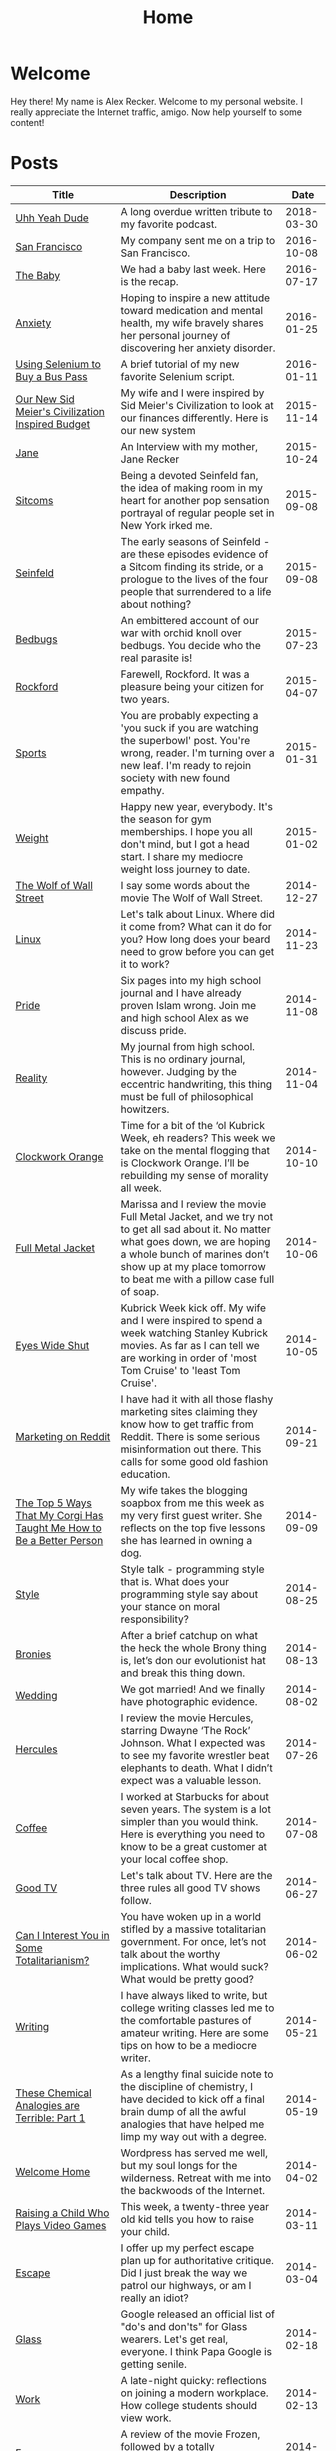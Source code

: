 #+TITLE: Home
#+OPTIONS: ^:nil
#+STARTUP: showall

* Welcome

Hey there!  My name is Alex Recker.  Welcome to my personal website.
I really appreciate the Internet traffic, amigo.  Now help yourself to
some content!

[[file:images/me.jpeg]]

* Posts

#+BEGIN_SRC emacs-lisp :results value :exports results
  (defun blog-post-files ()
    (let ((not-these			; this is lazy, I know.  I can't figure out the regex
	   '(".#index.org" "index.org")))
      (remove-if (lambda (f) (member f not-these)) (directory-files "." nil ".org"))))

  (defun blog-posts ()
    (mapcar (lambda (f)
	      (let ((data (with-temp-buffer
			    (insert-file-contents f)
			    (org-mode)
			    (org-element-parse-buffer))))
		(append `((:file , f)) (org-element-map data 'keyword (lambda (el)
									(let ((key (org-element-property :key el))
									      (val (org-element-property :value el)))
									  (cond ((string-equal key "TITLE") (list :title val))
										((string-equal key "SUBTITLE") (list :subtitle val))
										((string-equal key "DATE") (list :date val)))))))))
	    (blog-post-files)))

  (defun sorted-blog-posts ()
    (sort (blog-posts) (lambda (p1 p2)
			 (not (time-less-p (date-to-time (first (alist-get :date p1)))
					   (date-to-time (first (alist-get :date p2))))))))

  (defun blog-posts-table ()
    (let ((blog-posts
	   (mapcar (lambda (p)
		     (multiple-value-bind (file title subtitle date)
			 (values (first (alist-get :file p))
				 (first (alist-get :title p))
				 (first (alist-get :subtitle p))
				 (first (alist-get :date p)))
		       (list (format "[[file:%s][%s]]" file title)
			     subtitle
			     (format-time-string "%Y-%m-%d" (date-to-time date)))))
		   (sorted-blog-posts))))
      (apply #'append '(("Title" "Description" "Date") hline) (list blog-posts))))

  (blog-posts-table)
#+END_SRC

#+RESULTS:
| Title                                                                | Description                                                                                                                                                                                                                                |       Date |
|----------------------------------------------------------------------+--------------------------------------------------------------------------------------------------------------------------------------------------------------------------------------------------------------------------------------------+------------|
| [[file:uhh-yeah-dude.org][Uhh Yeah Dude]]                                                        | A long overdue written tribute to my favorite podcast.                                                                                                                                                                                     | 2018-03-30 |
| [[file:san-francisco.org][San Francisco]]                                                        | My company sent me on a trip to San Francisco.                                                                                                                                                                                             | 2016-10-08 |
| [[file:the-baby.org][The Baby]]                                                             | We had a baby last week.  Here is the recap.                                                                                                                                                                                               | 2016-07-17 |
| [[file:anxiety.org][Anxiety]]                                                              | Hoping to inspire a new attitude toward medication and mental health, my wife bravely shares her personal journey of discovering her anxiety disorder.                                                                                     | 2016-01-25 |
| [[file:selenium-bus-pass.org][Using Selenium to Buy a Bus Pass]]                                     | A brief tutorial of my new favorite Selenium script.                                                                                                                                                                                       | 2016-01-11 |
| [[file:civ-budget.org][Our New Sid Meier's Civilization Inspired Budget]]                     | My wife and I were inspired by Sid Meier's Civilization to look at our finances differently.  Here is our new system                                                                                                                       | 2015-11-14 |
| [[file:jane.org][Jane]]                                                                 | An Interview with my mother, Jane Recker                                                                                                                                                                                                   | 2015-10-24 |
| [[file:sitcoms.org][Sitcoms]]                                                              | Being a devoted Seinfeld fan, the idea of making room in my heart for another pop sensation portrayal of regular people set in New York irked me.                                                                                          | 2015-09-08 |
| [[file:seinfeld.org][Seinfeld]]                                                             | The early seasons of Seinfeld - are these episodes evidence of a Sitcom finding its stride, or a prologue to the lives of the four people that surrendered to a life about nothing?                                                        | 2015-09-08 |
| [[file:bedbugs.org][Bedbugs]]                                                              | An embittered account of our war with orchid knoll over bedbugs. You decide who the real parasite is!                                                                                                                                      | 2015-07-23 |
| [[file:rockford.org][Rockford]]                                                             | Farewell, Rockford.  It was a pleasure being your citizen for two years.                                                                                                                                                                   | 2015-04-07 |
| [[file:sports.org][Sports]]                                                               | You are probably expecting a 'you suck if you are watching the superbowl' post.  You're wrong, reader.  I'm turning over a new leaf. I'm ready to rejoin society with new found empathy.                                                   | 2015-01-31 |
| [[file:weight.org][Weight]]                                                               | Happy new year, everybody.  It's the season for gym memberships.  I hope you all don't mind, but I got a head start.  I share my mediocre weight loss journey to date.                                                                     | 2015-01-02 |
| [[file:wolf-wall-street.org][The Wolf of Wall Street]]                                              | I say some words about the movie The Wolf of Wall Street.                                                                                                                                                                                  | 2014-12-27 |
| [[file:linux.org][Linux]]                                                                | Let's talk about Linux.  Where did it come from?  What can it do for you?  How long does your beard need to grow before you can get it to work?                                                                                            | 2014-11-23 |
| [[file:pride.org][Pride]]                                                                | Six pages into my high school journal and I have already proven Islam wrong.  Join me and high school Alex as we discuss pride.                                                                                                            | 2014-11-08 |
| [[file:reality.org][Reality]]                                                              | My journal from high school.  This is no ordinary journal, however. Judging by the eccentric handwriting, this thing must be full of philosophical howitzers.                                                                              | 2014-11-04 |
| [[file:clockwork-orange.org][Clockwork Orange]]                                                     | Time for a bit of the ‘ol Kubrick Week, eh readers?  This week we take on the mental flogging that is Clockwork Orange.  I’ll be rebuilding my sense of morality all week.                                                                 | 2014-10-10 |
| [[file:full-metal-jacket.org][Full Metal Jacket]]                                                    | Marissa and I review the movie Full Metal Jacket, and we try not to get all sad about it.  No matter what goes down, we are hoping a whole bunch of marines don’t show up at my place tomorrow to beat me with a pillow case full of soap. | 2014-10-06 |
| [[file:eyes-wide-shut.org][Eyes Wide Shut]]                                                       | Kubrick Week kick off.  My wife and I were inspired to spend a week watching Stanley Kubrick movies.  As far as I can tell we are working in order of 'most Tom Cruise' to 'least Tom Cruise'.                                             | 2014-10-05 |
| [[file:marketing-on-reddit.org][Marketing on Reddit]]                                                  | I have had it with all those flashy marketing sites claiming they know how to get traffic from Reddit.  There is some serious misinformation out there.  This calls for some good old fashion education.                                   | 2014-09-21 |
| [[file:the-top-5-ways-that-my-corgi-has-taught-me-how-to-be-a-better-person.org][The Top 5 Ways That My Corgi Has Taught Me How to Be a Better Person]] | My wife takes the blogging soapbox from me this week as my very first guest writer.  She reflects on the top five lessons she has learned in owning a dog.                                                                                 | 2014-09-09 |
| [[file:style.org][Style]]                                                                | Style talk - programming style that is.  What does your programming style say about your stance on moral responsibility?                                                                                                                   | 2014-08-25 |
| [[file:bronies.org][Bronies]]                                                              | After a brief catchup on what the heck the whole Brony thing is, let’s don our evolutionist hat and break this thing down.                                                                                                                 | 2014-08-13 |
| [[file:wedding.org][Wedding]]                                                              | We got married!  And we finally have photographic evidence.                                                                                                                                                                                | 2014-08-02 |
| [[file:hercules.org][Hercules]]                                                             | I review the movie Hercules, starring Dwayne ‘The Rock’ Johnson. What I expected was to see my favorite wrestler beat elephants to death. What I didn’t expect was a valuable lesson.                                                      | 2014-07-26 |
| [[file:coffee.org][Coffee]]                                                               | I worked at Starbucks for about seven years. The system is a lot simpler than you would think. Here is everything you need to know to be a great customer at your local coffee shop.                                                       | 2014-07-08 |
| [[file:good-tv.org][Good TV]]                                                              | Let's talk about TV. Here are the three rules all good TV shows follow.                                                                                                                                                                    | 2014-06-27 |
| [[file:can-i-interest-you-in-some-totalitarianism.org][Can I Interest You in Some Totalitarianism?]]                          | You have woken up in a world stifled by a massive totalitarian government. For once, let’s not talk about the worthy implications. What would suck? What would be pretty good?                                                             | 2014-06-02 |
| [[file:writing.org][Writing]]                                                              | I have always liked to write, but college writing classes led me to the comfortable pastures of amateur writing. Here are some tips on how to be a mediocre writer.                                                                        | 2014-05-21 |
| [[file:these-chemical-analogies-are-terrible-part-1.org][These Chemical Analogies are Terrible: Part 1]]                        | As a lengthy final suicide note to the discipline of chemistry, I have decided to kick off a final brain dump of all the awful analogies that have helped me limp my way out with a degree.                                                | 2014-05-19 |
| [[file:welcome-home.org][Welcome Home]]                                                         | Wordpress has served me well, but my soul longs for the wilderness. Retreat with me into the backwoods of the Internet.                                                                                                                    | 2014-04-02 |
| [[file:raising-a-child-who-plays-video-games.org][Raising a Child Who Plays Video Games]]                                | This week, a twenty-three year old kid tells you how to raise your child.                                                                                                                                                                  | 2014-03-11 |
| [[file:escape.org][Escape]]                                                               | I offer up my perfect escape plan up for authoritative critique. Did I just break the way we patrol our highways, or am I really an idiot?                                                                                                 | 2014-03-04 |
| [[file:glass.org][Glass]]                                                                | Google released an official list of "do's and don'ts" for Glass wearers. Let's get real, everyone. I think Papa Google is getting senile.                                                                                                  | 2014-02-18 |
| [[file:work.org][Work]]                                                                 | A late-night quicky: reflections on joining a modern workplace. How college students should view work.                                                                                                                                     | 2014-02-13 |
| [[file:frozen.org][Frozen]]                                                               | A review of the movie Frozen, followed by a totally unnecessary and gratuitously violent alternate-ending.                                                                                                                                 | 2014-01-26 |
| [[file:google.org][Google]]                                                               | A tedious discussion of my relationship with Google - as well as an admonishment for yours.                                                                                                                                                | 2013-12-09 |
| [[file:noah.org][Noah]]                                                                 | A tender look back on the life of the best little brother I've ever had                                                                                                                                                                    | 2013-12-04 |
| [[file:the-miss-steak.org][The Miss-Steak]]                                                       | Learn to cook one of the first edible meals that has ever left my humble kitchen. Let's try not to poison ourselves with this buttery steak sandwich.                                                                                      | 2013-11-19 |
| [[file:youtube.org][YouTube]]                                                              | Thoughts on the direction of YouTube in Google's hands in the wake of the new comment system scandal.                                                                                                                                      | 2013-11-09 |
| [[file:apartment-life.org][Apartment Life]]                                                       | Catch a glimpse of my glamorous apartment life through my daily routine and a couple of pictures                                                                                                                                           | 2013-10-22 |
| [[file:ikea.org][Ikea]]                                                                 | Having just moved in, I'd like to share my 4 rules to safely assembling Ikea furniture.                                                                                                                                                    | 2013-10-02 |
| [[file:engaged.org][Engaged]]                                                              | Last Saturday, I got engaged with the help of a few very generous Redditors. Here is the story.                                                                                                                                            | 2013-09-25 |
| [[file:the-vow.org][The Vow]]                                                              | Review, and ultimately a snarky rewrite, of 'dramacomedy' The Vow. Let's fix this mess.                                                                                                                                                    | 2013-09-14 |
| [[file:anakin.org][Anakin]]                                                               | Let's examine the psyche of everyone's favorite kid Jedi - Anakin Skywalker.                                                                                                                                                               | 2013-09-14 |
| [[file:skateboarding.org][Skateboarding]]                                                        | A story about my first try at skateboarding. Getting the courage to try out the Olympic Skatepark in Schaumburg, I'm helped by two really friendly locals.                                                                                 | 2013-08-22 |
| [[file:obsessed-with-computers.org][Obsessed with Computers]]                                              | A reflection on how four different, admittedly embarrassing, pursuits derailed my education and got me a job in computers.                                                                                                                 | 2013-08-07 |
| [[file:computers-on-our-face.org][Computers on our Face]]                                                | Official Promotional video for Google Glass, released this past February. Well this is interesting, Google                                                                                                                                 | 2013-06-29 |
| [[file:brace-for-ego.org][Brace for Ego]]                                                        | Let's try blogging. First, some rules...                                                                                                                                                                                                   | 2013-06-16 |

* Programming Videos

| Title             | Description                                                           | Length |       Date |
|-------------------+-----------------------------------------------------------------------+--------+------------|
| [[https://youtu.be/r1jHLsPUs4E][phishing]]          | Let's make our own phishing scam.                                     |  14:19 | 2016-05-30 |
| [[https://youtu.be/Kxm1SO8VLoc][hacking wordpress]] | Let's brute force our way into a WordPress powered cat blog.          |  20:39 | 2016-05-17 |
| [[https://youtu.be/9jCnHgDrgRY][the wall]]          | Watch me code a django site for strangers to post their own messages. |  22:00 | 2016-05-15 |
| [[https://youtu.be/40dlU7jzaTI][fizz buzz]]         | Watch me stumble through the famous fizz buzz problem                 |  14:31 | 2016-05-13 |
